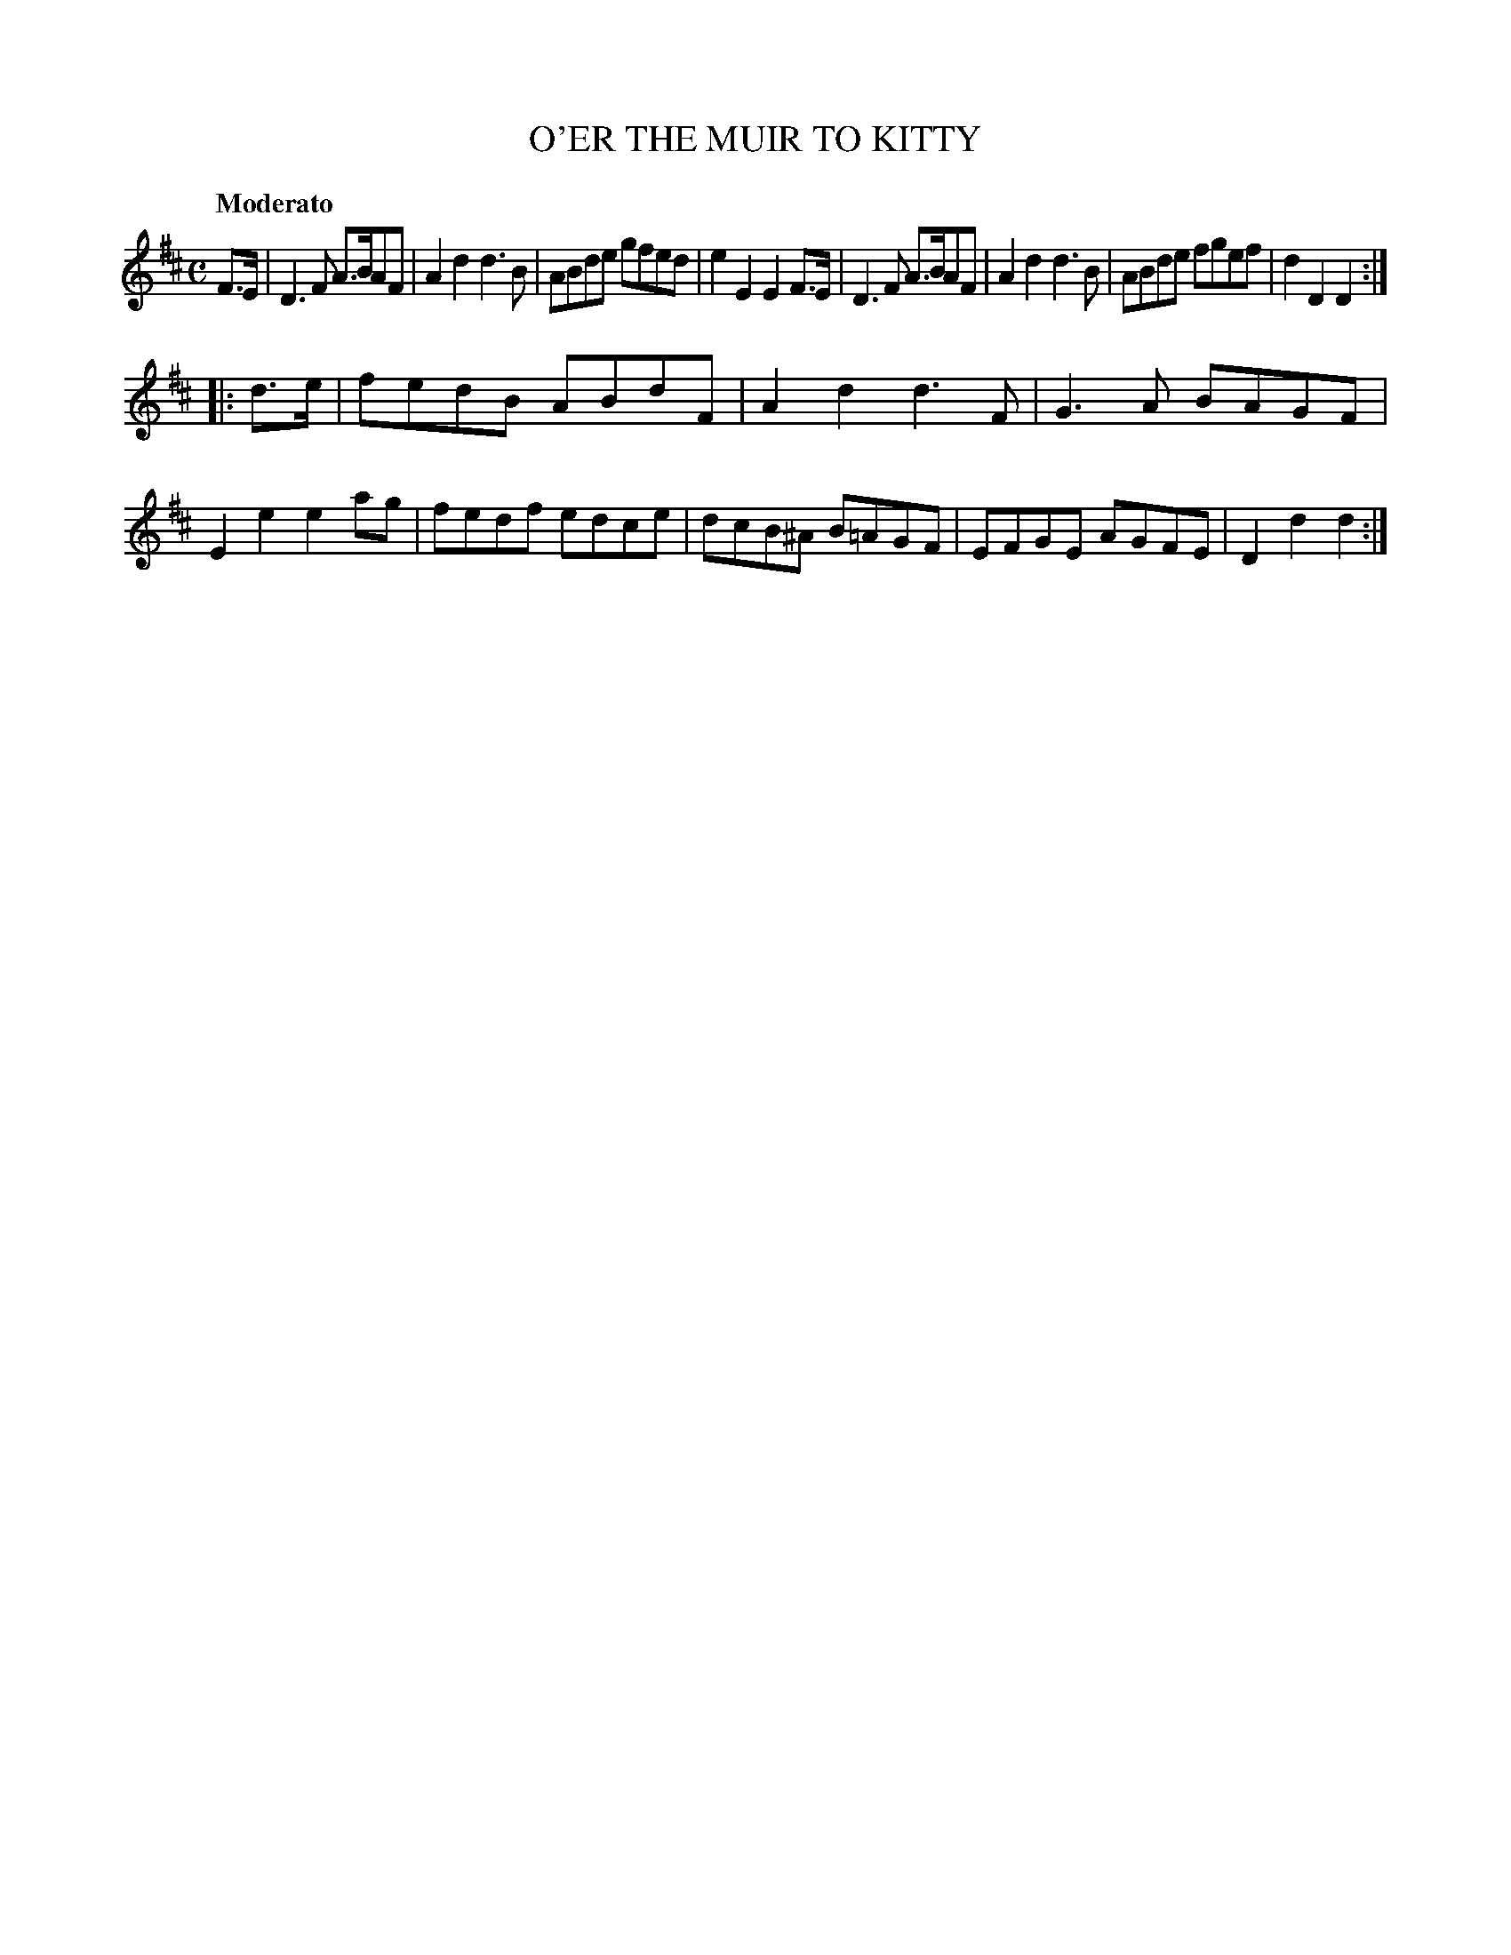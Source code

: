 X: 21272
T: O'ER THE MUIR TO KITTY	
Q: "Moderato"
%R: reel, Scots measure
B: "Edinburgh Repository of Music" v.2 p.127 #2
F: http://digital.nls.uk/special-collections-of-printed-music/pageturner.cfm?id=87776133
Z: 2015 John Chambers <jc:trillian.mit.edu>
M: C
L: 1/8
K: D
F>E |\
D3F A>BAF | A2d2 d3B | ABde gfed | e2E2 E2F>E |\
D3F A>BAF | A2d2 d3B | ABde fgef | d2D2 D2 :|
|: d>e |\
fedB ABdF | A2d2 d3F | G3A BAGF | E2e2 e2ag |\
fedf edce | dcB^A B=AGF | EFGE AGFE | D2d2 d2 :|
